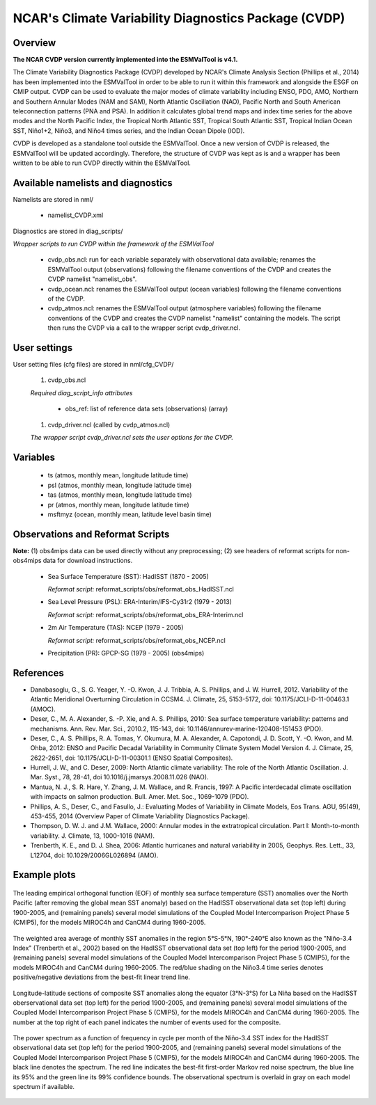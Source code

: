 NCAR's Climate Variability Diagnostics Package (CVDP)
=====================================================



Overview
--------

**The NCAR CVDP version currently implemented into the ESMValTool is v4.1.**

The Climate Variability Diagnostics Package (CVDP) developed by NCAR's Climate
Analysis Section (Phillips et al., 2014) has been implemented into the
ESMValTool in order to be able to run it within this framework and alongside
the ESGF on CMIP output. CVDP can be used to evaluate the major modes of
climate variability including ENSO, PDO, AMO, Northern and Southern Annular
Modes (NAM and SAM), North Atlantic Oscillation (NAO), Pacific North and South
American teleconnection patterns (PNA and PSA). In addition it calculates
global trend maps and index time series for the above modes and the North
Pacific Index, the Tropical North Atlantic SST, Tropical South Atlantic SST,
Tropical Indian Ocean SST, Niño1+2, Niño3, and Niño4 times series, and the
Indian Ocean Dipole (IOD).

CVDP is developed as a standalone tool outside the ESMValTool. Once a new
version of CVDP is released, the ESMValTool will be updated
accordingly. Therefore, the structure of CVDP was kept as is and a wrapper has
been written to be able to run CVDP directly within the ESMValTool.



Available namelists and diagnostics
-----------------------------------

Namelists are stored in nml/

	* namelist_CVDP.xml

Diagnostics are stored in diag_scripts/

*Wrapper scripts to run CVDP within the framework of the ESMValTool*

	* cvdp_obs.ncl: run for each variable separately with observational data available; renames the ESMValTool output (observations) following the filename conventions of the CVDP and creates the CVDP namelist "namelist_obs".
	* cvdp_ocean.ncl: renames the ESMValTool output (ocean variables) following the filename conventions of the CVDP.
	* cvdp_atmos.ncl: renames the ESMValTool output (atmosphere variables) following the filename conventions of the CVDP and creates the CVDP namelist "namelist" containing the models. The script then runs the CVDP via a call to the wrapper script cvdp_driver.ncl.



User settings
-------------

User setting files (cfg files) are stored in nml/cfg_CVDP/

     #.	cvdp_obs.ncl

     *Required diag_script_info attributes*

	* obs_ref: list of reference data sets (observations) (array)

     #.	cvdp_driver.ncl (called by cvdp_atmos.ncl)

     *The wrapper script cvdp_driver.ncl sets the user options for the CVDP.*



Variables
---------

	* ts (atmos, monthly mean, longitude latitude time)
	* psl (atmos, monthly mean, longitude latitude time)
	* tas (atmos, monthly mean, longitude latitude time)
	* pr (atmos, monthly mean, longitude latitude time)
	* msftmyz (ocean, monthly mean, latitude level basin time)



Observations and Reformat Scripts
---------------------------------

**Note:** (1) obs4mips data can be used directly without any preprocessing; (2) see headers of reformat scripts for non-obs4mips data for download instructions.


	* Sea Surface Temperature (SST): HadISST (1870 - 2005)

	  *Reformat script:* reformat_scripts/obs/reformat_obs_HadISST.ncl

	* Sea Level Pressure (PSL): ERA-Interim/IFS-Cy31r2 (1979 - 2013)

	  *Reformat script:* reformat_scripts/obs/reformat_obs_ERA-Interim.ncl

	* 2m Air Temperature (TAS): NCEP (1979 - 2005)

	  *Reformat script:* reformat_scripts/obs/reformat_obs_NCEP.ncl

	* Precipitation (PR): GPCP-SG (1979 - 2005) (obs4mips)



References
----------

* Danabasoglu, G., S. G. Yeager, Y. -O. Kwon, J. J. Tribbia, A. S. Phillips, and J. W. Hurrell, 2012. Variability of the Atlantic Meridional Overturning Circulation in CCSM4. J. Climate, 25, 5153-5172, doi: 10.1175/JCLI-D-11-00463.1 (AMOC).

* Deser, C., M. A. Alexander, S. -P. Xie, and A. S. Phillips, 2010: Sea surface temperature variability: patterns and mechanisms. Ann. Rev. Mar. Sci., 2010.2, 115-143, doi: 10.1146/annurev-marine-120408-151453 (PDO).


* Deser, C., A. S. Phillips, R. A. Tomas, Y. Okumura, M. A. Alexander, A. Capotondi, J. D. Scott, Y. -O. Kwon, and M. Ohba, 2012: ENSO and Pacific Decadal Variability in Community Climate System Model Version 4. J. Climate, 25, 2622-2651, doi: 10.1175/JCLI-D-11-00301.1 (ENSO Spatial Composites).

* Hurrell, J. W., and C. Deser, 2009: North Atlantic climate variability: The role of the North Atlantic Oscillation. J. Mar. Syst., 78, 28-41, doi  10.1016/j.jmarsys.2008.11.026 (NAO).

* Mantua, N. J., S. R. Hare, Y. Zhang, J. M. Wallace, and R. Francis, 1997: A Pacific interdecadal climate oscillation with impacts on salmon production. Bull. Amer. Met. Soc., 1069-1079 (PDO).

* Phillips, A. S., Deser, C., and Fasullo, J.: Evaluating Modes of Variability in Climate Models, Eos Trans. AGU, 95(49), 453-455, 2014 (Overview Paper of Climate Variability Diagnostics Package).

* Thompson, D. W. J. and J.M. Wallace, 2000: Annular modes in the extratropical circulation. Part I: Month-to-month variability. J. Climate, 13, 1000-1016 (NAM).

* Trenberth, K. E., and D. J. Shea, 2006: Atlantic hurricanes and natural variability in 2005, Geophys. Res. Lett., 33, L12704, doi: 10.1029/2006GL026894 (AMO).



.. raw:: latex

   \newpage


Example plots
-------------

.. fig_cvdp_1:
.. figure:: ../../source/namelists/figures/cvdp/figure_namelists_cvdp_EOF-SST-NorthPacific.png
   :align:  center

   The leading empirical orthogonal function (EOF) of monthly sea surface temperature (SST) anomalies over the North Pacific (after removing the global mean SST anomaly) based on the HadISST observational data set (top left) during 1900-2005, and (remaining panels) several model simulations of the Coupled Model Intercomparison Project Phase 5 (CMIP5), for the models MIROC4h and CanCM4 during 1960-2005.


.. fig_cvdp_2:
.. figure:: ../../source/namelists/figures/cvdp/figure_namelists_cvdp_Nino34-Index.png
   :align:  center

   The weighted area average of monthly SST anomalies in the region 5°S-5°N, 190°-240°E also known as the "Niño-3.4 Index" (Trenberth et al., 2002) based on the HadISST observational data set (top left) for the period 1900-2005, and (remaining panels) several model simulations of the Coupled Model Intercomparison Project Phase 5 (CMIP5), for the models MIROC4h and CanCM4 during 1960-2005. The red/blue shading on the Niño3.4 time series denotes positive/negative deviations from the best-fit linear trend line.


.. fig_cvdp_3:
.. figure:: ../../source/namelists/figures/cvdp/figure_namelists_cvdp_LaNina-Composite.png
   :align:  center
   :width:  12cm

   Longitude-latitude sections of composite SST anomalies along the equator (3°N-3°S) for La Niña based on the HadISST oberservational data set (top left) for the period 1900-2005, and (remaining panels) several model simulations of the Coupled Model Intercomparison Project Phase 5 (CMIP5), for the models MIROC4h and CanCM4 during 1960-2005. The number at the top right of each panel indicates the number of events used for the composite.


.. fig_cvdp_4:
.. figure:: ../../source/namelists/figures/cvdp/figure_namelists_cvdp_AMO-Monthly.png
   :align:  center
   :width:  12cm

   The power spectrum as a function of frequency in cycle per month of the Niño-3.4 SST index for the HadISST observational data set (top left) for the period 1900-2005, and (remaining panels) several model simulations of the Coupled Model Intercomparison Project Phase 5 (CMIP5), for the models MIROC4h and CanCM4 during 1960-2005. The black line denotes the spectrum. The red line indicates the best-fit first-order Markov red noise spectrum, the blue line its 95% and the green line its 99% confidence bounds. The observational spectrum is overlaid in gray on each model spectrum if available.
